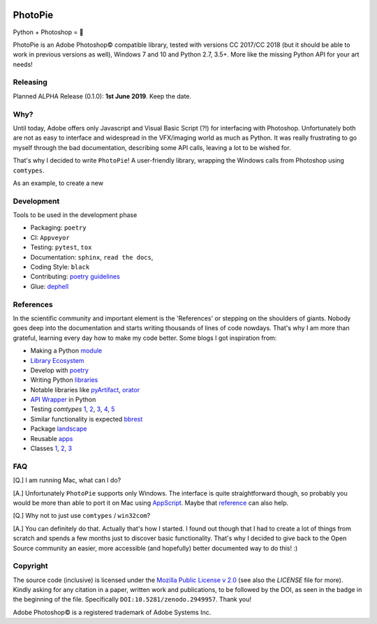 |Appveyor Status| |Codacy Badge| |Codestyle| |License: MPL 2.0| |contributions welcome| |HitCount|
|DOI Badge|

.. |License: MPL 2.0| image:: https://img.shields.io/badge/License-MPL%202.0-brightgreen.svg
   :target: https://opensource.org/licenses/MPL-2.0

.. |Appveyor Status| image:: https://ci.appveyor.com/api/projects/status/github/wizofe/PhotoPie?svg=True

.. |Codestyle| image:: https://img.shields.io/badge/code%20style-black-000000.svg
    :target: https://github.com/python/black

.. |contributions welcome| image:: https://img.shields.io/badge/contributions-welcome-brightgreen.svg?style=flat
   :target: https://github.com/dwyl/esta/issues

.. |HitCount| image:: http://hits.dwyl.io/wizofe/PhotoPie.svg
   :target: http://hits.dwyl.io/wizofe/PhotoPie

.. |Codacy Badge| image:: https://api.codacy.com/project/badge/Grade/82e16a8a705d4da3b8ccbdac91e22150
   :target: https://www.codacy.com/app/wizofe/PhotoPie?utm_source=github.com&utm_medium=referral&utm_content=wizofe/PhotoPie&utm_campaign=Badge_Grade

.. |DOI Badge| image:: https://zenodo.org/badge/187055678.svg
   :target: https://zenodo.org/badge/latestdoi/187055678

.. figure:: images/yellowpie.png
   :align: center
   :alt: PhotoPie Logo

========
PhotoPie
========

Python + Photoshop = 🧡

PhotoPie is an Adobe Photoshop© compatible library, tested with versions CC 2017/CC 2018 (but it should be able to work in previous versions as well), Windows 7 and 10 and Python 2.7, 3.5+. More like the missing Python API for your art needs!

Releasing
---------

Planned ALPHA Release (0.1.0): **1st June 2019**. Keep the date.

Why?
----

Until today, Adobe offers only Javascript and Visual Basic Script (?!) for interfacing with Photoshop. Unfortunately both are not as easy to interface and widespread in the VFX/imaging world as much as Python. It was really frustrating to go myself through the bad documentation, describing some API calls, leaving a lot to be wished for.

That's why I decided to write ``PhotoPie``! A user-friendly library, wrapping the Windows calls from Photoshop using ``comtypes``.

As an example, to create a new

Development
-----------

Tools to be used in the development phase

- Packaging: ``poetry``
- CI: ``Appveyor``
- Testing: ``pytest``, ``tox``
- Documentation: ``sphinx``, ``read the docs``, 
- Coding Style: ``black``
- Contributing: `poetry guidelines <https://poetry.eustace.io/docs/contributing/>`_
- Glue: `dephell <https://github.com/dephell/dephell>`_

References
----------

In the scientific community and important element is the 'References' or stepping on the shoulders of giants. 
Nobody goes deep into the documentation and starts writing thousands of lines of code nowdays. 
That's why I am more than grateful, learning every day how to make my code better. Some blogs I got inspiration from:

- Making a Python `module <https://wrongsideofmemphis.com/2018/10/28/package-and-deploy-a-python-module-in-pypi-with-poetry-tox-and-travis/>`_
- `Library Ecosystem <https://medium.com/@DJetelina/making-a-python-library-how-the-ecosystem-changed-in-2-5-years-a3b5eb16d7df>`_
- Develop with `poetry <https://codingdose.info/2018/08/02/develop-and-publish-with-poetry/>`_
- Writing Python `libraries <https://platanios.org/assets/pdf/teaching/writing_python_libraries.pdf>`_
- Notable libraries like `pyArtifact <https://github.com/iScrE4m/pyArtifact>`_, `orator <https://github.com/sdispater/orator>`_
- `API Wrapper <https://semaphoreci.com/community/tutorials/building-and-testing-an-api-wrapper-in-python>`_ in Python
- Testing `comtypes` `1 <https://github.com/JarryShaw/f2format/blob/cbbc9516f4d297130b8ac50512805b4e0d222209/vendor/pypy/extra_tests/ctypes_tests/test_commethods.py>`_, `2 <https://github.com/OlegDobriy/PythonGuiTests/blob/ed2c016f6c4383dca8eadc650147d559fb9cc91c/conftest.py>`_, `3 <https://github.com/sputt/qer/blob/b015fbbaaf2af0e77310715006fe895d7f320d45/tests/test_metadata.py>`_, `4 <https://github.com/MSLNZ/msl-loadlib/blob/a31aec0bcefabd138f5b205dba171fadecc0eed2/tests/test_loadlib.py>`_, `5 <https://github.com/apzhad/gui_homework/blob/9332abb77ff2c4d196d72d765606a48895b605c3/conftest.py>`_
- Similar functionality is expected `bbrest <https://pypi.org/project/bbrest/>`_
- Package `landscape <http://andrewsforge.com/article/python-new-package-landscape/>`_
- Reusable `apps <https://docs.djangoproject.com/en/2.2/intro/reusable-apps/>`_
- Classes `1 <https://medium.freecodecamp.org/lets-get-classy-how-to-create-modules-and-classes-with-python-44da18bb38d1>`_, `2 <https://jeffknupp.com/blog/2014/06/18/improve-your-python-python-classes-and-object-oriented-programming/>`_, `3 <https://www.datacamp.com/community/tutorials/modules-in-python>`_

FAQ
---

[Q.] I am running Mac, what can I do?

[A.] Unfortunately ``PhotoPie`` supports only Windows. The interface is quite straightforward though, so probably you would be more than able to port it on Mac using `AppScript <http://appscript.sourceforge.net>`_. Maybe that `reference <https://github.com/lohriialo/photoshop-scripting-python/blob/master/mac_scripting/doc_reference/PhotoshopCC2018_docs_reference_appscript.pdf>`_ can also help.

[Q.] Why not to just use ``comtypes`` / ``win32com``?

[A.] You can definitely do that. Actually that's how I started. I found out though that I had to create a lot of things from scratch and spends a few months just to discover basic functionality. That's why I decided to give back to the Open Source community an easier, more accessible (and hopefully) better documented way to do this! :)


Copyright
---------

The source code (inclusive) is licensed under the `Mozilla Public License v 2.0 <https://www.mozilla.org/en-US/MPL/2.0/>`_ (see also the `LICENSE` file for more). Kindly asking for any citation in a paper, written work and publications, to be followed by the DOI, as seen in the badge in the beginning of the file. Specifically ``DOI:10.5281/zenodo.2949957``. Thank you!

Adobe Photoshop© is a registered trademark of Adobe Systems Inc.
